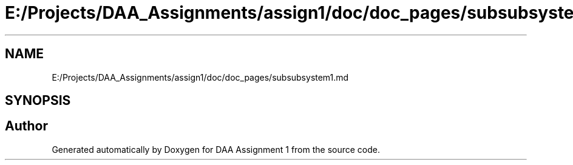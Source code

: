 .TH "E:/Projects/DAA_Assignments/assign1/doc/doc_pages/subsubsystem1.md" 3 "Fri Mar 13 2020" "DAA Assignment 1" \" -*- nroff -*-
.ad l
.nh
.SH NAME
E:/Projects/DAA_Assignments/assign1/doc/doc_pages/subsubsystem1.md
.SH SYNOPSIS
.br
.PP
.SH "Author"
.PP 
Generated automatically by Doxygen for DAA Assignment 1 from the source code\&.
